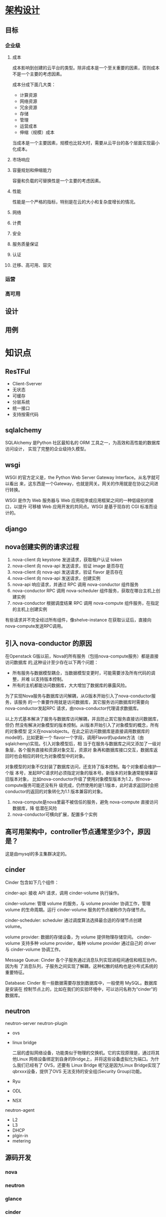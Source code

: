 * [[https://docs.openstack.org/arch-design/][架构设计]]
** 目标
*** 企业级
**** 成本
     成本影响到创建的云平台的类型。除非成本是一个至关重要的因素，否则成本不是一个主要的考虑因素。

     成本分成下面几大类：
     - 计算资源
     - 网络资源
     - 冗余资源
     - 存储
     - 管理
     - 运营成本
     - 伸缩（规模）成本

     当成本是一个主要因素，规模也比较大时，需要从云平台的各个层面实现最小化成本。
**** 市场响应

**** 容量规划和伸缩能力
     容量和负载的可替换性是一个主要的考虑因素。
**** 性能
     性能是一个严格的指标，特别是在云的大小和复杂度增长的情况。
**** 网络
**** 计费
**** 安全
**** 服务质量保证
**** 认证
**** 迁移、高可用、容灾

*** 运营

*** 高可用
** 设计
** 用例

* 知识点
** ResTFul
    - Client-Sverver
    - 无状态
    - 可缓存
    - 分层系统
    - 统一接口
    - 支持按需代码

** sqlalchemy
   SQLAlchemy 是Python 社区最知名的 ORM 工具之一，为高效和高性能的数据库访问设计，
   实现了完整的企业级持久模型。
** wsgi
   WSGI 的官方定义是，the Python Web Server Gateway Interface。从名字就可以看出
   来，这东西是一个Gateway，也就是网关。网关的作用就是在协议之间进行转换。

   WSGI 是作为 Web 服务器与 Web 应用程序或应用框架之间的一种低级别的接口，以提升
   可移植 Web 应用开发的共同点。WSGI 是基于现存的 CGI 标准而设计的。
** django
** nova创建实例的请求过程
   1. nova-client 向 keystone 发送请求，获取租户认证 token
   2. nova-client 向 nova-api 发送请求，验证 image 是否存在
   3. nova-client 向 nova-api 发送请求，验证 flavor 是否存在
   4. nova-client 向 nova-api 发送请求，创建实例
   5. nova-api 响应请求，并通过 RPC 调用 nova-conductor 组件服务
   6. nova-conductor RPC 调用 nova-scheduler 组件服务，获取在哪台主机上创建实例
   7. nova-conductor 根据调度结果 RPC 调用 nova-compute 组件服务，在指定的主机上创建实例

   有些请求并不完全经过所有组件，像shelve-instance 在获取认证后，直接向 nova-compute发送RPC调用。
** 引入 nova-conductor 的原因
   在Openstack G版以前，Nova的所有服务（包括nova-compute服务）都是直接访问数据库
   的,这种设计至少存在以下两个问题：
   - 所有服务与数据模型耦合，当数据模型变更时，可能需要涉及所有代码的调整，并难
     以支持版本控制。
   - 所有的主机都能访问数据库，大大增加了数据库的暴露风险。

   为了实现Nova服务与数据库访问解耦，从G版本开始引入了nova-conductor服务，该服务
   的一个重要作用就是访问数据库，其它服务访问数据库时需要向nova-conductor发起RPC
   请求，由nova-conductor代理请求数据库。

   以上方式基本解决了服务与数据库访问解耦，并且防止其它服务直接访问数据库，但仍
   然没有解决对象模型的版本控制。从I版本开始引入了对象模型的概念，所有的对象模型
   定义在nova/objects。在此之前访问数据库是直接调用数据库的model的，比如更新一个
   flavor一个字段，调用Flavor的update方法（由sqlalchemy)实现。引入对象模型后，相
   当于在服务与数据库之间又添加了一级对象层，各个服务直接和资源对象交互，资源对
   象再和数据库接口交互，数据库返回时也会相应的转化为对象模型中的对象。

   对象模型的对象不仅封装了数据库访问，还支持了版本控制。每个对象都会维护一个版
   本号，发起RPC请求时必须指定对象的版本号。新版本的对象通常能够兼容旧版本对象，
   比如nova-conductor升级了使用对象模型版本为1.2，但nova-compute服务可能还没有升
   级完成，仍然使用的是1.1版本，此时请求返回时会把conductor的返回的对象转化为1.1
   版本兼容的对象。

   1. nova-compute是nova里最不被信任的服务，避免 nova-compute 直接访问数据库，降
      低潜在风险
   2. nova-conductor可横向扩展，配置多个实例
** 高可用架构中，controller节点通常至少3个，原因是？
   这是由mysql的多主集群决定的。
** cinder
   Cinder 包含如下几个组件：

   cinder-api: 接收 API 请求，调用 cinder-volume 执行操作。

   cinder-volume: 管理 volume 的服务，与 volume provider 协调工作，管理 volume
   的生命周期。运行 cinder-volume 服务的节点被称作为存储节点。

   cinder-scheduler: scheduler 通过调度算法选择最合适的存储节点创建 volume。

   volume provider: 数据的存储设备，为 volume 提供物理存储空间。 cinder-volume
   支持多种 volume provider，每种 volume provider 通过自己的 driver 与
   cinder-volume 协调工作。


   Message Queue: Cinder 各个子服务通过消息队列实现进程间通信和相互协作。因为有
   了消息队列，子服务之间实现了解耦，这种松散的结构也是分布式系统的重要特征。


   Database: Cinder 有一些数据需要存放到数据库中，一般使用 MySQL。数据库是安装在
   控制节点上的，比如在我们的实验环境中，可以访问名称为“cinder”的数据库。
** neutron
   neutron-server
   neutron-plugin
   - ovs
   - linux bridge

     二层的虚拟网络设备，功能类似于物理的交换机。它的实现原理是，通过将其他Linux
     网络设备绑定到自身的Bridge上，并将这些设备虚拟化为端口。为什么我们已经有了
     OVS，还要有 Linux Bridge 呢?这是因为Linux Bridge实现了qbrxxx设备，提供了OVS
     无法支持的安全组(Security Group)功能。

   - Ryu
   - ODL
   - NSX
   neutron-agent
   - L2
   - L3
   - DHCP
   - plgin-in
   - metering



** 源码开发
*** nova
*** neutron
*** glance
*** cinder
*** keystone
*** horizon
*** swift
** 数据库
*** mysql
*** postgresql
** 英文词汇
